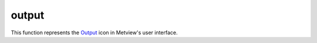 
output
=========================

.. container::
    
    .. container:: leftside

        .. image:: /_static/OUTPUT.png
           :width: 48px

    .. container:: rightside

        This function represents the `Output <https://confluence.ecmwf.int/display/METV/output>`_ icon in Metview's user interface.


.. py:function:: output(**kwargs)
  
    Description comes here!


    :param format: 
    :type format: str


    :param destination: 
    :type destination: str


    :param preview_program: 
    :type preview_program: str


    :param print_option: 
    :type print_option: str


    :param ncopies: 
    :type ncopies: number


    :param file_name: 
    :type file_name: str


    :param width_in_pixels: 
    :type width_in_pixels: number


    :param jpeg_quality_level: 
    :type jpeg_quality_level: number


    :param printer: 
    :type printer: str


    :param printer_customize: 
    :type printer_customize: str


    :param printer_type: 
    :type printer_type: str


    :param printer_resolution: 
    :type printer_resolution: str


    :param printer_scale_factor: 
    :type printer_scale_factor: str


    :param printer_path_size: 
    :type printer_path_size: str


    :param printer_stack_size: 
    :type printer_stack_size: str


    :param printer_miter: 
    :type printer_miter: str


    :param print_command: 
    :type print_command: str


    :param icon_identification_file: 
    :type icon_identification_file: str


    :rtype: None
